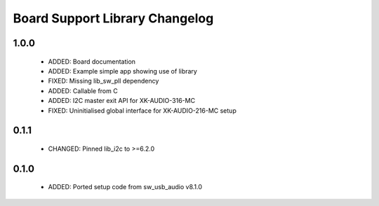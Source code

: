 Board Support Library Changelog
===============================

1.0.0
-----

  * ADDED: Board documentation
  * ADDED: Example simple app showing use of library
  * FIXED: Missing lib_sw_pll dependency
  * ADDED: Callable from C
  * ADDED: I2C master exit API for XK-AUDIO-316-MC
  * FIXED: Uninitialised global interface for XK-AUDIO-216-MC setup

0.1.1
-----

  * CHANGED: Pinned lib_i2c to >=6.2.0

0.1.0
-----

  * ADDED: Ported setup code from sw_usb_audio v8.1.0 
